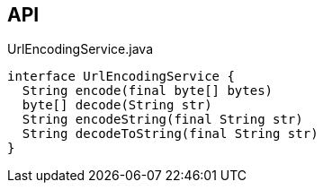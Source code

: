 :Notice: Licensed to the Apache Software Foundation (ASF) under one or more contributor license agreements. See the NOTICE file distributed with this work for additional information regarding copyright ownership. The ASF licenses this file to you under the Apache License, Version 2.0 (the "License"); you may not use this file except in compliance with the License. You may obtain a copy of the License at. http://www.apache.org/licenses/LICENSE-2.0 . Unless required by applicable law or agreed to in writing, software distributed under the License is distributed on an "AS IS" BASIS, WITHOUT WARRANTIES OR  CONDITIONS OF ANY KIND, either express or implied. See the License for the specific language governing permissions and limitations under the License.

== API

.UrlEncodingService.java
[source,java]
----
interface UrlEncodingService {
  String encode(final byte[] bytes)
  byte[] decode(String str)
  String encodeString(final String str)
  String decodeToString(final String str)
}
----

